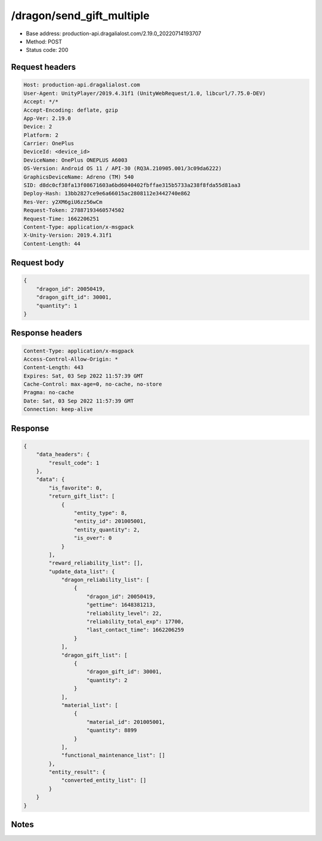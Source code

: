 /dragon/send_gift_multiple
==================================================

- Base address: production-api.dragalialost.com/2.19.0_20220714193707
- Method: POST
- Status code: 200

Request headers
----------------

.. code-block:: text

	Host: production-api.dragalialost.com	User-Agent: UnityPlayer/2019.4.31f1 (UnityWebRequest/1.0, libcurl/7.75.0-DEV)	Accept: */*	Accept-Encoding: deflate, gzip	App-Ver: 2.19.0	Device: 2	Platform: 2	Carrier: OnePlus	DeviceId: <device_id>	DeviceName: OnePlus ONEPLUS A6003	OS-Version: Android OS 11 / API-30 (RQ3A.210905.001/3c09da6222)	GraphicsDeviceName: Adreno (TM) 540	SID: d8dc0cf38fa13f08671603a6bd6040402fbffae315b5733a238f8fda55d81aa3	Deploy-Hash: 13bb2827ce9e6a66015ac2808112e3442740e862	Res-Ver: y2XM6giU6zz56wCm	Request-Token: 27887193460574502	Request-Time: 1662206251	Content-Type: application/x-msgpack	X-Unity-Version: 2019.4.31f1	Content-Length: 44

Request body
----------------

.. code-block:: json

	{
	    "dragon_id": 20050419,
	    "dragon_gift_id": 30001,
	    "quantity": 1
	}

Response headers
----------------

.. code-block:: text

	Content-Type: application/x-msgpack	Access-Control-Allow-Origin: *	Content-Length: 443	Expires: Sat, 03 Sep 2022 11:57:39 GMT	Cache-Control: max-age=0, no-cache, no-store	Pragma: no-cache	Date: Sat, 03 Sep 2022 11:57:39 GMT	Connection: keep-alive

Response
----------------

.. code-block:: json

	{
	    "data_headers": {
	        "result_code": 1
	    },
	    "data": {
	        "is_favorite": 0,
	        "return_gift_list": [
	            {
	                "entity_type": 8,
	                "entity_id": 201005001,
	                "entity_quantity": 2,
	                "is_over": 0
	            }
	        ],
	        "reward_reliability_list": [],
	        "update_data_list": {
	            "dragon_reliability_list": [
	                {
	                    "dragon_id": 20050419,
	                    "gettime": 1648381213,
	                    "reliability_level": 22,
	                    "reliability_total_exp": 17700,
	                    "last_contact_time": 1662206259
	                }
	            ],
	            "dragon_gift_list": [
	                {
	                    "dragon_gift_id": 30001,
	                    "quantity": 2
	                }
	            ],
	            "material_list": [
	                {
	                    "material_id": 201005001,
	                    "quantity": 8899
	                }
	            ],
	            "functional_maintenance_list": []
	        },
	        "entity_result": {
	            "converted_entity_list": []
	        }
	    }
	}

Notes
------
